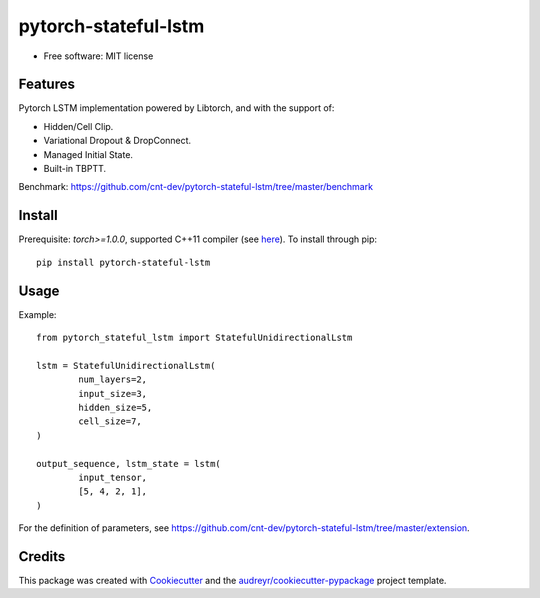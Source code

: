 =====================
pytorch-stateful-lstm
=====================


.. image:: https://img.shields.io/pypi/v/pytorch_stateful_lstm.svg
        :target: https://pypi.python.org/pypi/pytorch_stateful_lstm

.. image:: https://img.shields.io/travis/cnt-dev/pytorch-stateful-lstm.svg
        :target: https://travis-ci.org/cnt-dev/pytorch-stateful-lstm

* Free software: MIT license

Features
--------

Pytorch LSTM implementation powered by Libtorch, and with the support of:

- Hidden/Cell Clip.
- Variational Dropout & DropConnect.
- Managed Initial State.
- Built-in TBPTT.

Benchmark: https://github.com/cnt-dev/pytorch-stateful-lstm/tree/master/benchmark

Install
-------

Prerequisite: `torch>=1.0.0`, supported C++11 compiler (see here_). To install through pip::

    pip install pytorch-stateful-lstm

.. _here: https://github.com/pytorch/pytorch/blob/0bf1383f0a6caa34945feaf19191986d18205251/torch/utils/cpp_extension.py#L169-L181

Usage
-----

Example::

    from pytorch_stateful_lstm import StatefulUnidirectionalLstm

    lstm = StatefulUnidirectionalLstm(
            num_layers=2,
            input_size=3,
            hidden_size=5,
            cell_size=7,
    )

    output_sequence, lstm_state = lstm(
            input_tensor,
            [5, 4, 2, 1],
    )

For the definition of parameters, see https://github.com/cnt-dev/pytorch-stateful-lstm/tree/master/extension.

Credits
-------

This package was created with Cookiecutter_ and the `audreyr/cookiecutter-pypackage`_ project template.

.. _Cookiecutter: https://github.com/audreyr/cookiecutter
.. _`audreyr/cookiecutter-pypackage`: https://github.com/audreyr/cookiecutter-pypackage
